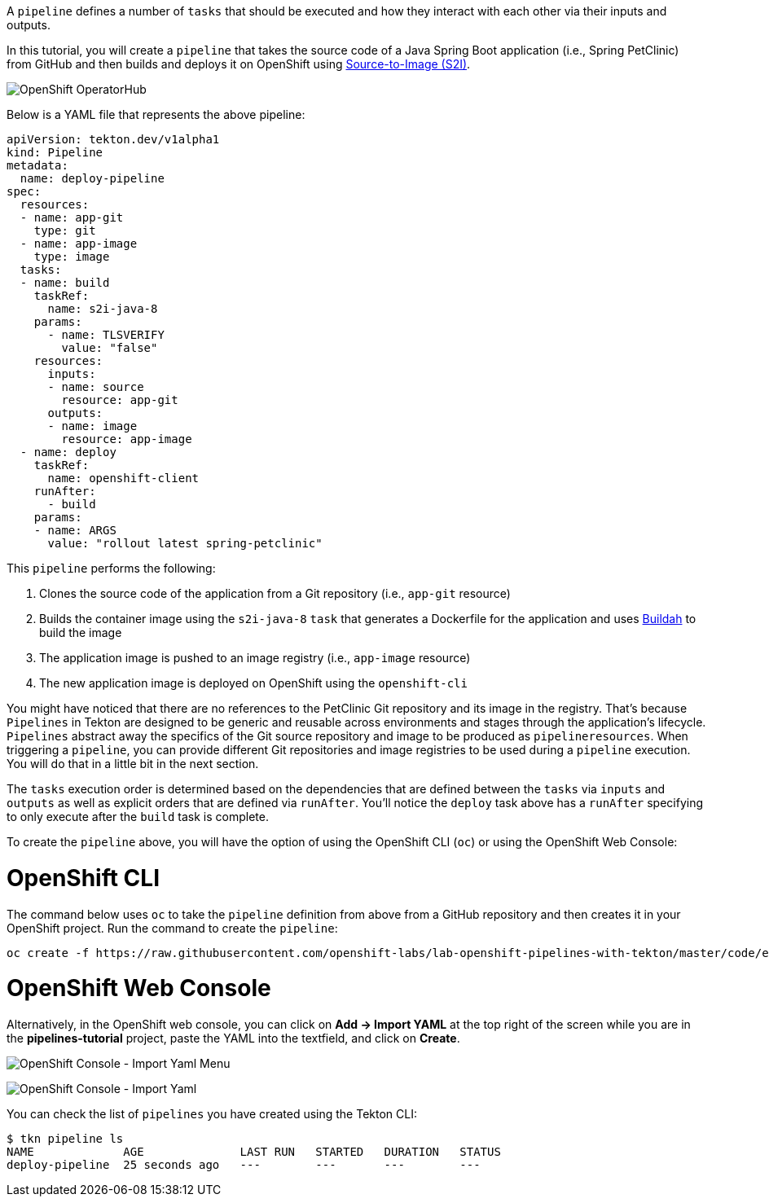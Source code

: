 A `pipeline` defines a number of `tasks` that should be executed and how they interact with each other via their inputs and outputs.

In this tutorial, you will create a `pipeline` that takes the source code of a Java Spring Boot application (i.e., Spring PetClinic) from GitHub and then builds and deploys it on OpenShift using link:https://docs.openshift.com/container-platform/4.1/builds/understanding-image-builds.html#build-strategy-s2i_understanding-image-builds[Source-to-Image (S2I)].

image:../images/pipeline-diagram.svg[OpenShift OperatorHub]

Below is a YAML file that represents the above pipeline:

[source,yaml]
----
apiVersion: tekton.dev/v1alpha1
kind: Pipeline
metadata:
  name: deploy-pipeline
spec:
  resources:
  - name: app-git
    type: git
  - name: app-image
    type: image
  tasks:
  - name: build
    taskRef:
      name: s2i-java-8
    params:
      - name: TLSVERIFY
        value: "false"
    resources:
      inputs:
      - name: source
        resource: app-git
      outputs:
      - name: image
        resource: app-image
  - name: deploy
    taskRef:
      name: openshift-client
    runAfter:
      - build
    params:
    - name: ARGS
      value: "rollout latest spring-petclinic"
----

This `pipeline` performs the following:

1. Clones the source code of the application from a Git repository (i.e., `app-git` resource)
3. Builds the container image using the `s2i-java-8` `task` that generates a Dockerfile for the application and uses link:https://buildah.io/[Buildah] to build the image
4. The application image is pushed to an image registry (i.e., `app-image` resource)
5. The new application image is deployed on OpenShift using the `openshift-cli`

You might have noticed that there are no references to the PetClinic Git repository and its image in the registry. That's because `Pipelines` in Tekton are designed to be generic and reusable across environments and stages through the application's lifecycle. `Pipelines` abstract away the specifics of the Git source repository and image to be produced as `pipelineresources`. When triggering a `pipeline`, you can provide different Git repositories and image registries to be used during a `pipeline` execution. You will do that in a little bit in the next section.

The `tasks` execution order is determined based on the dependencies that are defined between the `tasks` via `inputs` and `outputs` as well as explicit orders that are defined via `runAfter`. You'll notice the `deploy` task above has a `runAfter` specifying to only execute after the `build` task is complete.

To create the `pipeline` above, you will have the option of using the OpenShift CLI (`oc`) or using the OpenShift Web Console:

= OpenShift CLI

The command below uses `oc` to take the `pipeline` definition from above from a GitHub repository and then creates it in your OpenShift project. Run the command to create the `pipeline`:

[source,bash,role=execute-1]
----
oc create -f https://raw.githubusercontent.com/openshift-labs/lab-openshift-pipelines-with-tekton/master/code/exercise/deploy-pipeline.yaml
----

= OpenShift Web Console

Alternatively, in the OpenShift web console, you can click on **Add &#8594; Import YAML** at the top right of the screen while you are in the **pipelines-tutorial** project, paste the YAML into the textfield, and click on **Create**.

image:../images/console-import-yaml-1.png[OpenShift Console - Import Yaml Menu]

image:../images/console-import-yaml-2.png[OpenShift Console - Import Yaml]

You can check the list of `pipelines` you have created using the Tekton CLI:

[source,bash,role=execute-1]
----
$ tkn pipeline ls
NAME             AGE              LAST RUN   STARTED   DURATION   STATUS
deploy-pipeline  25 seconds ago   ---        ---       ---        ---
----
